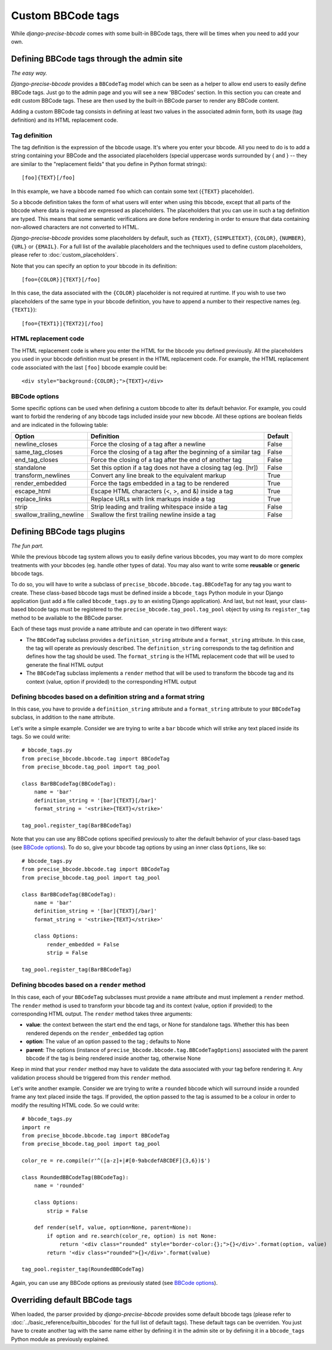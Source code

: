 ##################
Custom BBCode tags
##################

While *django-precise-bbcode* comes with some built-in BBCode tags, there will be times when you need to add your own.

Defining BBCode tags through the admin site
-------------------------------------------

*The easy way.*

*Django-precise-bbcode* provides a ``BBCodeTag`` model which can be seen as a helper to allow end users to easily define BBCode tags. Just go to the admin page and you will see a new 'BBCodes' section. In this section you can create and edit custom BBCode tags. These are then used by the built-in BBCode parser to render any BBCode content.

Adding a custom BBCode tag consists in defining at least two values in the associated admin form, both its usage (tag definition) and its HTML replacement code.

Tag definition
~~~~~~~~~~~~~~~

The tag definition is the expression of the bbcode usage. It's where you enter your bbcode. All you need to do is to add a string containing your BBCode and the associated placeholders (special uppercase words surrounded by { and } -- they are similar to the "replacement fields" that you define in Python format strings)::

    [foo]{TEXT}[/foo]

In this example, we have a bbcode named ``foo`` which can contain some text (``{TEXT}`` placeholder).

So a bbcode definition takes the form of what users will enter when using this bbcode, except that all parts of the bbcode where data is required are expressed as placeholders. The placeholders that you can use in such a tag definition are typed. This means that some semantic verifications are done before rendering in order to ensure that data containing non-allowed characters are not converted to HTML.

*Django-precise-bbcode* provides some placeholders by default, such as ``{TEXT}``, ``{SIMPLETEXT}``, ``{COLOR}``, ``{NUMBER}``, ``{URL}`` or ``{EMAIL}``.  For a full list of the available placeholders and the techniques used to define custom placeholders, please refer to :doc:`custom_placeholders`.

Note that you can specify an option to your bbcode in its definition::

    [foo={COLOR}]{TEXT}[/foo]

In this case, the data associated with the ``{COLOR}`` placeholder is not required at runtime. If you wish to use two placeholders of the same type in your bbcode definition, you have to append a number to their respective names (eg. ``{TEXT1}``)::

    [foo={TEXT1}]{TEXT2}[/foo]

HTML replacement code
~~~~~~~~~~~~~~~~~~~~~

The HTML replacement code is where you enter the HTML for the bbcode you defined previously. All the placeholders you used in your bbcode definition must be present in the HTML replacement code. For example, the HTML replacement code associated with the last ``[foo]`` bbcode example could be::

    <div style="background:{COLOR};">{TEXT}</div>

BBCode options
~~~~~~~~~~~~~~

Some specific options can be used when defining a custom bbcode to alter its default behavior. For example, you could want to forbid the rendering of any bbcode tags included inside your new bbcode. All these options are boolean fields and are indicated in the following table:

+--------------------------+-----------------------------------------------------------------+-------------+
| Option                   | Definition                                                      | Default     |
+==========================+=================================================================+=============+
| newline_closes           | Force the closing of a tag after a newline                      | False       |
+--------------------------+-----------------------------------------------------------------+-------------+
| same_tag_closes          | Force the closing of a tag after the beginning of a similar tag | False       |
+--------------------------+-----------------------------------------------------------------+-------------+
| end_tag_closes           | Force the closing of a tag after the end of another tag         | False       |
+--------------------------+-----------------------------------------------------------------+-------------+
| standalone               | Set this option if a tag does not have a closing tag (eg. [hr]) | False       |
+--------------------------+-----------------------------------------------------------------+-------------+
| transform_newlines       | Convert any line break to the equivalent markup                 | True        |
+--------------------------+-----------------------------------------------------------------+-------------+
| render_embedded          | Force the tags embedded in a tag to be rendered                 | True        |
+--------------------------+-----------------------------------------------------------------+-------------+
| escape_html              | Escape HTML characters (<, >, and &) inside a tag               | True        |
+--------------------------+-----------------------------------------------------------------+-------------+
| replace_links            | Replace URLs with link markups inside a tag                     | True        |
+--------------------------+-----------------------------------------------------------------+-------------+
| strip                    | Strip leading and trailing whitespace inside a tag              | False       |
+--------------------------+-----------------------------------------------------------------+-------------+
| swallow_trailing_newline | Swallow the first trailing newline inside a tag                 | False       |
+--------------------------+-----------------------------------------------------------------+-------------+

Defining BBCode tags plugins
----------------------------

*The fun part.*

While the previous bbcode tag system allows you to easily define various bbcodes, you may want to do more complex treatments with your bbcodes (eg. handle other types of data). You may also want to write some **reusable** or **generic** bbcode tags.

To do so, you will have to write a subclass of ``precise_bbcode.bbcode.tag.BBCodeTag`` for any tag you want to create. These class-based bbcode tags must be defined inside a ``bbcode_tags`` Python module in your Django application (just add a file called ``bbcode_tags.py`` to an existing Django application). And last, but not least, your class-based bbcode tags must be registered to the ``precise_bbcode.tag_pool.tag_pool`` object by using its ``register_tag`` method to be available to the BBCode parser.

Each of these tags must provide a ``name`` attribute and can operate in two different ways:

* The ``BBCodeTag`` subclass provides a ``definition_string`` attribute and a ``format_string`` attribute. In this case, the tag will operate as previously described. The ``definition_string`` corresponds to the tag definition and defines how the tag should be used. The ``format_string`` is the HTML replacement code that will be used to generate the final HTML output
* The ``BBCodeTag`` subclass implements a ``render`` method that will be used to transform the bbcode tag and its context (value, option if provided) to the corresponding  HTML output

Defining bbcodes based on a definition string and a format string
~~~~~~~~~~~~~~~~~~~~~~~~~~~~~~~~~~~~~~~~~~~~~~~~~~~~~~~~~~~~~~~~~

In this case, you have to provide a ``definition_string`` attribute and a ``format_string`` attribute to your ``BBCodeTag`` subclass, in addition to the ``name`` attribute.

Let's write a simple example. Consider we are trying to write a ``bar`` bbcode which will strike any text placed inside its tags. So we could write::

    # bbcode_tags.py
    from precise_bbcode.bbcode.tag import BBCodeTag
    from precise_bbcode.tag_pool import tag_pool

    class BarBBCodeTag(BBCodeTag):
        name = 'bar'
        definition_string = '[bar]{TEXT}[/bar]'
        format_string = '<strike>{TEXT}</strike>'

    tag_pool.register_tag(BarBBCodeTag)

Note that you can use any BBCode options specified previously to alter the default behavior of your class-based tags (see `BBCode options`_). To do so, give your bbcode tag options by using an inner class ``Options``, like so::

    # bbcode_tags.py
    from precise_bbcode.bbcode.tag import BBCodeTag
    from precise_bbcode.tag_pool import tag_pool

    class BarBBCodeTag(BBCodeTag):
        name = 'bar'
        definition_string = '[bar]{TEXT}[/bar]'
        format_string = '<strike>{TEXT}</strike>'

        class Options:
            render_embedded = False
            strip = False

    tag_pool.register_tag(BarBBCodeTag)

Defining bbcodes based on a ``render`` method
~~~~~~~~~~~~~~~~~~~~~~~~~~~~~~~~~~~~~~~~~~~~~

In this case, each of your ``BBCodeTag`` subclasses must provide a ``name`` attribute and must implement a ``render`` method. The ``render`` method is used to transform your bbcode tag and its context (value, option if provided) to the corresponding HTML output. The ``render`` method takes three arguments:

* **value**: the context between the start end the end tags, or None for standalone tags. Whether this has been rendered depends on the ``render_embedded`` tag option
* **option**: The value of an option passed to the tag ; defaults to None
* **parent**: The options (instance of ``precise_bbcode.bbcode.tag.BBCodeTagOptions``) associated with the parent bbcode if the tag is being rendered inside another tag, otherwise None

Keep in mind that your ``render`` method may have to validate the data associated with your tag before rendering it. Any validation process should be triggered from this ``render`` method.

Let's write another example. Consider we are trying to write a ``rounded`` bbcode which will surround inside a rounded frame any text placed inside the tags. If provided, the option passed to the tag is assumed to be a colour in order to modify the resulting HTML code. So we could write::

    # bbcode_tags.py
    import re
    from precise_bbcode.bbcode.tag import BBCodeTag
    from precise_bbcode.tag_pool import tag_pool

    color_re = re.compile(r'^([a-z]+|#[0-9abcdefABCDEF]{3,6})$')

    class RoundedBBCodeTag(BBCodeTag):
        name = 'rounded'

        class Options:
            strip = False

        def render(self, value, option=None, parent=None):
            if option and re.search(color_re, option) is not None:
                return '<div class="rounded" style="border-color:{};">{}</div>'.format(option, value)
            return '<div class="rounded">{}</div>'.format(value)

    tag_pool.register_tag(RoundedBBCodeTag)

Again, you can use any BBCode options as previously stated (see `BBCode options`_).

Overriding default BBCode tags
------------------------------

When loaded, the parser provided by *django-precise-bbcode* provides some default bbcode tags (please refer to :doc:`../basic_reference/builtin_bbcodes` for the full list of default tags). These default tags can be overriden. You just have to create another tag with the same name either by defining it in the admin site or by defining it in a ``bbcode_tags`` Python module as previously explained.